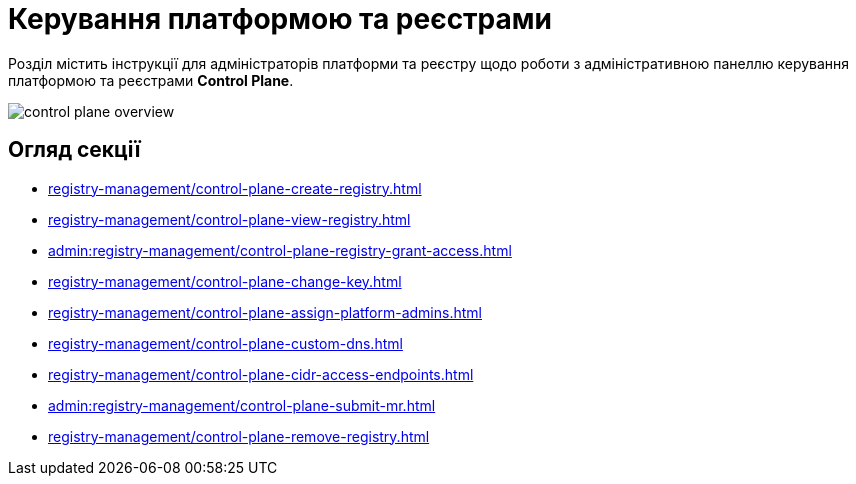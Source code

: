 = Керування платформою та реєстрами

Розділ містить інструкції для адміністраторів платформи та реєстру щодо роботи з адміністративною панеллю керування платформою та реєстрами *Control Plane*.

image::registry-management/control-plane-overview.png[]

== Огляд секції

* xref:registry-management/control-plane-create-registry.adoc[]
* xref:registry-management/control-plane-view-registry.adoc[]
* xref:admin:registry-management/control-plane-registry-grant-access.adoc[]
* xref:registry-management/control-plane-change-key.adoc[]
* xref:registry-management/control-plane-assign-platform-admins.adoc[]
* xref:registry-management/control-plane-custom-dns.adoc[]
* xref:registry-management/control-plane-cidr-access-endpoints.adoc[]
* xref:admin:registry-management/control-plane-submit-mr.adoc[]
* xref:registry-management/control-plane-remove-registry.adoc[]


